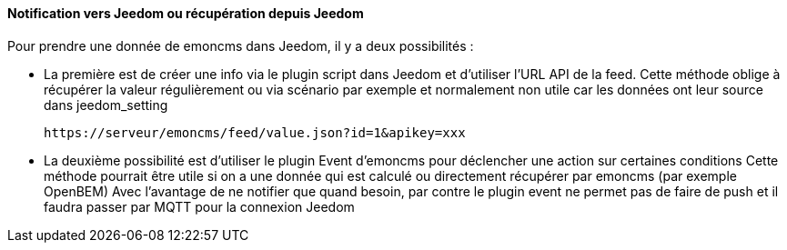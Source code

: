 ==== Notification vers Jeedom ou récupération depuis Jeedom

Pour prendre une donnée de emoncms dans Jeedom, il y a deux possibilités :

  * La première est de créer une info via le plugin script dans Jeedom et d'utiliser l'URL API de la feed.
  Cette méthode oblige à récupérer la valeur régulièrement ou via scénario par exemple et normalement non utile car les données ont leur source dans jeedom_setting

  https://serveur/emoncms/feed/value.json?id=1&apikey=xxx

  * La deuxième possibilité est d'utiliser le plugin Event d'emoncms pour déclencher une action sur certaines conditions
  Cette méthode pourrait être utile si on a une donnée qui est calculé ou directement récupérer par emoncms (par exemple OpenBEM)
  Avec l'avantage de ne notifier que quand besoin, par contre le plugin event ne permet pas de faire de push et il faudra passer par MQTT pour la connexion Jeedom
